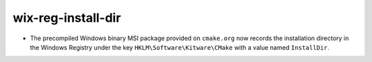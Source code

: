 wix-reg-install-dir
-------------------

* The precompiled Windows binary MSI package provided on ``cmake.org`` now
  records the installation directory in the Windows Registry under the key
  ``HKLM\Software\Kitware\CMake`` with a value named ``InstallDir``.
